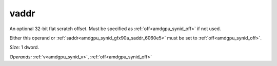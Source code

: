 ..
    **************************************************
    *                                                *
    *   Automatically generated file, do not edit!   *
    *                                                *
    **************************************************

.. _amdgpu_synid_gfx90a_vaddr_76b997:

vaddr
=====

An optional 32-bit flat scratch offset. Must be specified as :ref:`off<amdgpu_synid_off>` if not used.

Either this operand or :ref:`saddr<amdgpu_synid_gfx90a_saddr_6060e5>` must be set to :ref:`off<amdgpu_synid_off>`.

*Size:* 1 dword.

*Operands:* :ref:`v<amdgpu_synid_v>`, :ref:`off<amdgpu_synid_off>`
